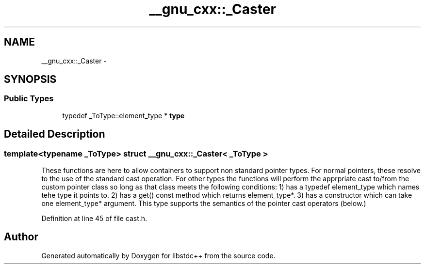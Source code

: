 .TH "__gnu_cxx::_Caster" 3 "21 Apr 2009" "libstdc++" \" -*- nroff -*-
.ad l
.nh
.SH NAME
__gnu_cxx::_Caster \- 
.SH SYNOPSIS
.br
.PP
.SS "Public Types"

.in +1c
.ti -1c
.RI "typedef _ToType::element_type * \fBtype\fP"
.br
.in -1c
.SH "Detailed Description"
.PP 

.SS "template<typename _ToType> struct __gnu_cxx::_Caster< _ToType >"
These functions are here to allow containers to support non standard pointer types. For normal pointers, these resolve to the use of the standard cast operation. For other types the functions will perform the apprpriate cast to/from the custom pointer class so long as that class meets the following conditions: 1) has a typedef element_type which names tehe type it points to. 2) has a get() const method which returns element_type*. 3) has a constructor which can take one element_type* argument. This type supports the semantics of the pointer cast operators (below.) 
.PP
Definition at line 45 of file cast.h.

.SH "Author"
.PP 
Generated automatically by Doxygen for libstdc++ from the source code.

